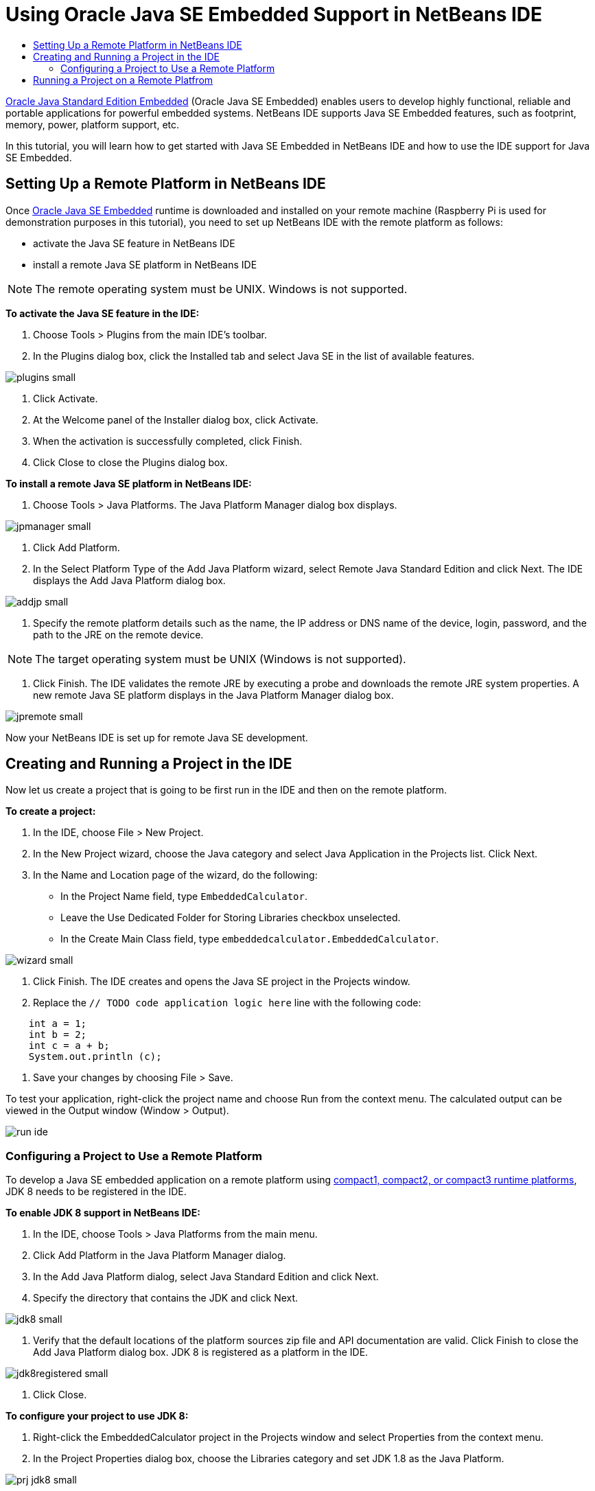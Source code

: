 // 
//     Licensed to the Apache Software Foundation (ASF) under one
//     or more contributor license agreements.  See the NOTICE file
//     distributed with this work for additional information
//     regarding copyright ownership.  The ASF licenses this file
//     to you under the Apache License, Version 2.0 (the
//     "License"); you may not use this file except in compliance
//     with the License.  You may obtain a copy of the License at
// 
//       http://www.apache.org/licenses/LICENSE-2.0
// 
//     Unless required by applicable law or agreed to in writing,
//     software distributed under the License is distributed on an
//     "AS IS" BASIS, WITHOUT WARRANTIES OR CONDITIONS OF ANY
//     KIND, either express or implied.  See the License for the
//     specific language governing permissions and limitations
//     under the License.
//

= Using Oracle Java SE Embedded Support in NetBeans IDE
:page-layout: tutorial
:jbake-tags: tutorials 
:jbake-status: published
:page-syntax: true
:icons: font
:source-highlighter: pygments
:toc: left
:toc-title:
:description: Using Oracle Java SE Embedded Support in NetBeans IDE - Apache NetBeans
:keywords: Apache NetBeans, Tutorials, Using Oracle Java SE Embedded Support in NetBeans IDE

link:http://www.oracle.com/technetwork/java/embedded/overview/javase/index.html[+Oracle Java Standard Edition Embedded+] (Oracle Java SE Embedded) enables users to develop highly functional, reliable and portable applications for powerful embedded systems. NetBeans IDE supports Java SE Embedded features, such as footprint, memory, power, platform support, etc.

In this tutorial, you will learn how to get started with Java SE Embedded in NetBeans IDE and how to use the IDE support for Java SE Embedded.

== Setting Up a Remote Platform in NetBeans IDE

Once link:http://www.oracle.com/technetwork/java/embedded/downloads/javase/index.html?ssSourceSiteId=otncn[+Oracle Java SE Embedded+] runtime is downloaded and installed on your remote machine (Raspberry Pi is used for demonstration purposes in this tutorial), you need to set up NetBeans IDE with the remote platform as follows:

* activate the Java SE feature in NetBeans IDE
* install a remote Java SE platform in NetBeans IDE

NOTE: The remote operating system must be UNIX. Windows is not supported.

*To activate the Java SE feature in the IDE:*

1. Choose Tools > Plugins from the main IDE's toolbar.
2. In the Plugins dialog box, click the Installed tab and select Java SE in the list of available features.

[.feature]
--

image::./plugins-small.png[role="left", xref="image$./plugins.png"]

--



. Click Activate.


. At the Welcome panel of the Installer dialog box, click Activate.


. When the activation is successfully completed, click Finish.


. Click Close to close the Plugins dialog box.

*To install a remote Java SE platform in NetBeans IDE:*

1. Choose Tools > Java Platforms.
The Java Platform Manager dialog box displays.

[.feature]
--

image::./jpmanager-small.png[role="left", xref="image$./jpmanager.png"]

--



. Click Add Platform.


. In the Select Platform Type of the Add Java Platform wizard, select Remote Java Standard Edition and click Next.
The IDE displays the Add Java Platform dialog box.

[.feature]
--

image::./addjp-small.png[role="left", xref="image$./addjp.png"]

--



. Specify the remote platform details such as the name, the IP address or DNS name of the device, login, password, and the path to the JRE on the remote device.

NOTE: The target operating system must be UNIX (Windows is not supported).



. Click Finish. The IDE validates the remote JRE by executing a probe and downloads the remote JRE system properties. 
A new remote Java SE platform displays in the Java Platform Manager dialog box.

[.feature]
--

image::./jpremote-small.png[role="left", xref="image$./jpremote.png"]

--

Now your NetBeans IDE is set up for remote Java SE development.

== Creating and Running a Project in the IDE

Now let us create a project that is going to be first run in the IDE and then on the remote platform.

*To create a project:*

1. In the IDE, choose File > New Project.
2. In the New Project wizard, choose the Java category and select Java Application in the Projects list. Click Next.
3. In the Name and Location page of the wizard, do the following:
* In the Project Name field, type `EmbeddedCalculator`.
* Leave the Use Dedicated Folder for Storing Libraries checkbox unselected.
* In the Create Main Class field, type `embeddedcalculator.EmbeddedCalculator`.

[.feature]
--

image::./wizard-small.png[role="left", xref="image$./wizard.png"]

--



. Click Finish.
The IDE creates and opens the Java SE project in the Projects window.


. Replace the  ``// TODO code application logic here``  line with the following code:

[source,java]
----

    int a = 1;
    int b = 2;
    int c = a + b;
    System.out.println (c);
----


. Save your changes by choosing File > Save.

To test your application, right-click the project name and choose Run from the context menu. The calculated output can be viewed in the Output window (Window > Output).

image::./run-ide.png[]

=== Configuring a Project to Use a Remote Platform

To develop a Java SE embedded application on a remote platform using link:https://openjdk.org/jeps/161[+compact1, compact2, or compact3 runtime platforms+], JDK 8 needs to be registered in the IDE.

*To enable JDK 8 support in NetBeans IDE:*

1. In the IDE, choose Tools > Java Platforms from the main menu.
2. Click Add Platform in the Java Platform Manager dialog.
3. In the Add Java Platform dialog, select Java Standard Edition and click Next.
4. Specify the directory that contains the JDK and click Next.

[.feature]
--

image::./jdk8-small.png[role="left", xref="image$./jdk8.png"]

--



. Verify that the default locations of the platform sources zip file and API documentation are valid. Click Finish to close the Add Java Platform dialog box.
JDK 8 is registered as a platform in the IDE.

[.feature]
--

image::./jdk8registered-small.png[role="left", xref="image$./jdk8registered.png"]

--



. Click Close.

*To configure your project to use JDK 8:*

1. Right-click the EmbeddedCalculator project in the Projects window and select Properties from the context menu.
2. In the Project Properties dialog box, choose the Libraries category and set JDK 1.8 as the Java Platform.

[.feature]
--

image::./prj-jdk8-small.png[role="left", xref="image$./prj-jdk8.png"]

--



. Select the Sources category and set Source/Binary Format to JDK 8.

[.feature]
--

image::./prj-source-jdk8-small.png[role="left", xref="image$./prj-source-jdk8.png"]

--



. Specify the profile that is used as runtime on a remote platform (for example, Compact 2).

[.feature]
--

image::./prj-jdk8-profile-small.png[role="left", xref="image$./prj-jdk8-profile.png"]

--



. Click OK to save the changes. 
Your project is set to recognize a particular runtime on a remote platform.

== Running a Project on a Remote Platfrom

You can run and debug the application on a remote device after setting the project configuration to a configuration different from the default one.

*To create a new configuration:*

1. Right-click the project name in the Projects window and select Properties from the context menu.
2. Choose the Run category.
3. Click New to the right of the Configuration drop-down list.
4. In the Create New Configuration dalog box, specify the name of a new configuration and click OK.
5. Select the runtime platform name in the Runtime Platform drop-down list.

[.feature]
--

image::./config-runtime-small.png[role="left", xref="image$./config-runtime.png"]

--



. Click OK to save your edits.

If you run the project on a remote platform (Run > Run Project (project name)), the output will look similar to what is shown in the figure below.

[.feature]
--

image::./run-remote-small.png[role="left", xref="image$./run-remote.png"]

--

*To switch between project configurations:*

* Choose Run > Set Project Configuration > configuration name or right-click the project name and choose Set Configuration > configuration name from the context menu.

[.feature]
--

image::./switch-config-small.png[role="left", xref="image$./switch-config.png"]

--

